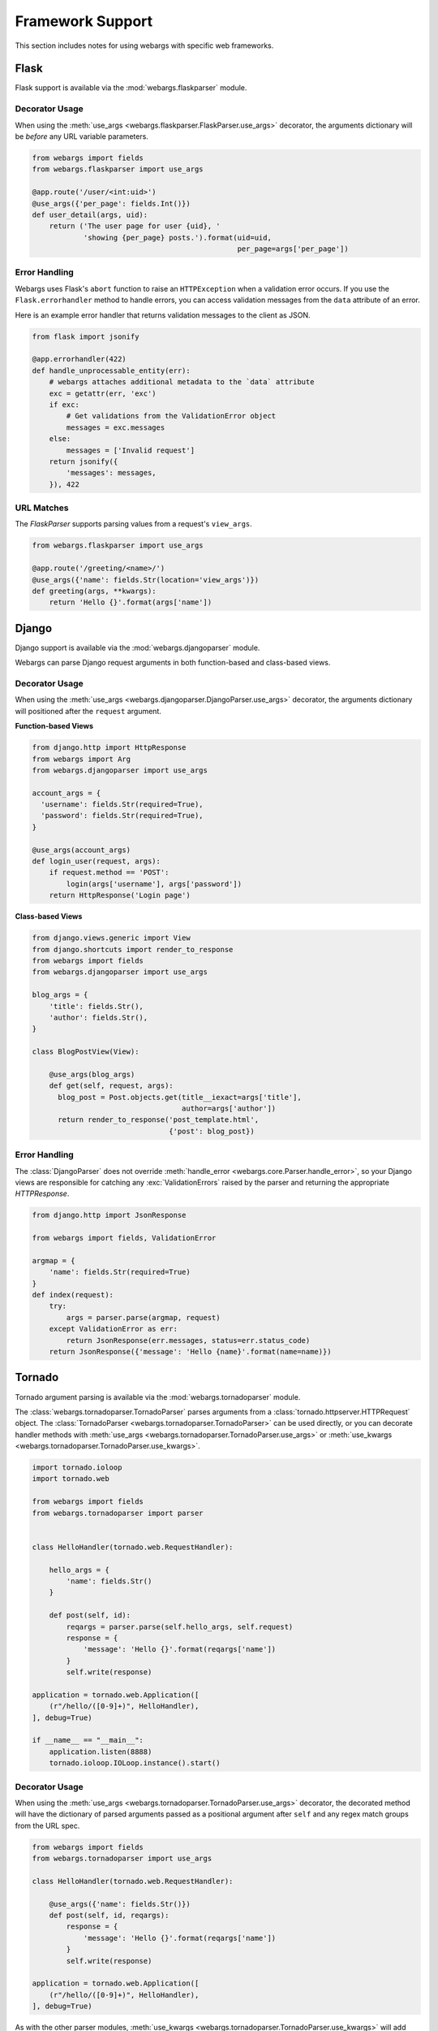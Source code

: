.. _frameworks:

Framework Support
=================

This section includes notes for using webargs with specific web frameworks.

Flask
-----

Flask support is available via the :mod:`webargs.flaskparser` module.

Decorator Usage
+++++++++++++++

When using the :meth:`use_args <webargs.flaskparser.FlaskParser.use_args>` decorator, the arguments dictionary will be *before* any URL variable parameters.

.. code-block:: python

    from webargs import fields
    from webargs.flaskparser import use_args

    @app.route('/user/<int:uid>')
    @use_args({'per_page': fields.Int()})
    def user_detail(args, uid):
        return ('The user page for user {uid}, '
                'showing {per_page} posts.').format(uid=uid,
                                                    per_page=args['per_page'])

Error Handling
++++++++++++++

Webargs uses Flask's ``abort`` function to raise an ``HTTPException`` when a validation error occurs. If you use the ``Flask.errorhandler`` method to handle errors, you can access validation messages from the ``data`` attribute of an error.

Here is an example error handler that returns validation messages to the client as JSON.

.. code-block:: python

    from flask import jsonify

    @app.errorhandler(422)
    def handle_unprocessable_entity(err):
        # webargs attaches additional metadata to the `data` attribute
        exc = getattr(err, 'exc')
        if exc:
            # Get validations from the ValidationError object
            messages = exc.messages
        else:
            messages = ['Invalid request']
        return jsonify({
            'messages': messages,
        }), 422

URL Matches
+++++++++++

The `FlaskParser` supports parsing values from a request's ``view_args``.

.. code-block:: python

    from webargs.flaskparser import use_args

    @app.route('/greeting/<name>/')
    @use_args({'name': fields.Str(location='view_args')})
    def greeting(args, **kwargs):
        return 'Hello {}'.format(args['name'])


Django
------

Django support is available via the :mod:`webargs.djangoparser` module.

Webargs can parse Django request arguments in both function-based and class-based views.

Decorator Usage
+++++++++++++++

When using the :meth:`use_args <webargs.djangoparser.DjangoParser.use_args>` decorator, the arguments dictionary will positioned after the ``request`` argument.

**Function-based Views**

.. code-block:: python

  from django.http import HttpResponse
  from webargs import Arg
  from webargs.djangoparser import use_args

  account_args = {
    'username': fields.Str(required=True),
    'password': fields.Str(required=True),
  }

  @use_args(account_args)
  def login_user(request, args):
      if request.method == 'POST':
          login(args['username'], args['password'])
      return HttpResponse('Login page')

**Class-based Views**

.. code-block:: python

    from django.views.generic import View
    from django.shortcuts import render_to_response
    from webargs import fields
    from webargs.djangoparser import use_args

    blog_args = {
        'title': fields.Str(),
        'author': fields.Str(),
    }

    class BlogPostView(View):

        @use_args(blog_args)
        def get(self, request, args):
          blog_post = Post.objects.get(title__iexact=args['title'],
                                       author=args['author'])
          return render_to_response('post_template.html',
                                    {'post': blog_post})

Error Handling
++++++++++++++

The :class:`DjangoParser` does not override :meth:`handle_error <webargs.core.Parser.handle_error>`, so your Django views are responsible for catching any :exc:`ValidationErrors` raised by the parser and returning the appropriate `HTTPResponse`.

.. code-block:: python

    from django.http import JsonResponse

    from webargs import fields, ValidationError

    argmap = {
        'name': fields.Str(required=True)
    }
    def index(request):
        try:
            args = parser.parse(argmap, request)
        except ValidationError as err:
            return JsonResponse(err.messages, status=err.status_code)
        return JsonResponse({'message': 'Hello {name}'.format(name=name)})

Tornado
-------

Tornado argument parsing is available via the :mod:`webargs.tornadoparser` module.

The :class:`webargs.tornadoparser.TornadoParser` parses arguments from a :class:`tornado.httpserver.HTTPRequest` object. The :class:`TornadoParser <webargs.tornadoparser.TornadoParser>` can be used directly, or you can decorate handler methods with :meth:`use_args <webargs.tornadoparser.TornadoParser.use_args>` or :meth:`use_kwargs <webargs.tornadoparser.TornadoParser.use_kwargs>`.

.. code-block:: python

    import tornado.ioloop
    import tornado.web

    from webargs import fields
    from webargs.tornadoparser import parser


    class HelloHandler(tornado.web.RequestHandler):

        hello_args = {
            'name': fields.Str()
        }

        def post(self, id):
            reqargs = parser.parse(self.hello_args, self.request)
            response = {
                'message': 'Hello {}'.format(reqargs['name'])
            }
            self.write(response)

    application = tornado.web.Application([
        (r"/hello/([0-9]+)", HelloHandler),
    ], debug=True)

    if __name__ == "__main__":
        application.listen(8888)
        tornado.ioloop.IOLoop.instance().start()

Decorator Usage
+++++++++++++++

When using the :meth:`use_args <webargs.tornadoparser.TornadoParser.use_args>` decorator, the decorated method will have the dictionary of parsed arguments passed as a positional argument after ``self`` and any regex match groups from the URL spec.


.. code-block:: python

    from webargs import fields
    from webargs.tornadoparser import use_args

    class HelloHandler(tornado.web.RequestHandler):

        @use_args({'name': fields.Str()})
        def post(self, id, reqargs):
            response = {
                'message': 'Hello {}'.format(reqargs['name'])
            }
            self.write(response)

    application = tornado.web.Application([
        (r"/hello/([0-9]+)", HelloHandler),
    ], debug=True)

As with the other parser modules, :meth:`use_kwargs <webargs.tornadoparser.TornadoParser.use_kwargs>` will add keyword arguments to the view callable.

Error Handling
++++++++++++++

A `HTTPError <webargs.tornadoparser.HTTPError>` will be raised in the event of a validation error. Your `RequestHandlers` are responsible for handling these errors.

Here is how you could write the error messages to a JSON response.

.. code-block:: python

    from tornado.web import RequestHandler

    class MyRequestHandler(RequestHandler):

        def write_error(self, status_code, **kwargs):
            """Write errors as JSON."""
            self.set_header('Content-Type', 'application/json')
            if 'exc_info' in kwargs:
                etype, value, traceback = kwargs['exc_info']
                if hasattr(value, 'messages'):
                    self.write({'errors': value.messages})
                    self.finish()

Pyramid
-------

Pyramid support is available via the :mod:`webargs.pyramidparser` module.

Decorator Usage
+++++++++++++++

When using the :meth:`use_args <webargs.pyramidparser.PyramidParser.use_args>` decorator on a view callable, the arguments dictionary will be positioned after the `request` argument.

.. code-block:: python

    from pyramid.response import Response
    from webargs import fields
    from webargs.pyramidparser import use_args

    @use_args({'per_page': fields.Int()})
    def user_detail(request, args):
        return Response('The user page for user {uid}, '
                'showing {per_page} posts.').format(uid=uid,
                                                    per_page=args['per_page']))

As with the other parser modules, :meth:`use_kwargs <webargs.pyramidparser.PyramidParser.use_kwargs>` will add keyword arguments to the view callable.

URL Matches
+++++++++++

The `PyramidParser` supports parsing values from a request's matchdict.

.. code-block:: python

    from pyramid.response import Response
    from webargs.pyramidparser import use_args

    @parser.use_args({'mymatch': fields.Int()}, locations=('matchdict',))
    def matched(request, args):
        return Response('The value for mymatch is {}'.format(args['mymatch'])))

Falcon
------

Falcon support is available via the :mod:`webargs.falconparser` module.

Decorator Usage
+++++++++++++++

When using the :meth:`use_args <webargs.falconparser.FalconParser.use_args>` decorator on a resource method, the arguments dictionary will be positioned directly after the request and response arguments.


.. code-block:: python

    import falcon
    from webargs import fields
    from webargs.falconparser import use_args

    class BlogResource:
        request_args = {
            'title': fields.Str(required=True)
        }

        @use_args(request_args)
        def on_post(self, req, resp, args, post_id):
            content = args['title']
            # ...

    api = application = falcon.API()
    api.add_route('/blogs/{post_id}')

As with the other parser modules, :meth:`use_kwargs <webargs.falconparser.FalconParser.use_kwargs>` will add keyword arguments to your resource methods.

Hook Usage
++++++++++

You can easily implement hooks by using `parser.parse <webargs.falconparser.FalconParser.parse>` directly.

.. code-block:: python

    import falcon
    from webargs import fields
    from webargs.falconparser import parser

    def add_args(argmap, **kwargs):
        def hook(req, resp, params):
            parsed_args = parser.parse(argmap, req=req, **kwargs)
            req.context['args'] = parsed_args
        return hook

    @falcon.before(add_args({'page': fields.Int(location='query')}))
    class AuthorResource:

        def on_get(self, req, resp):
            args = req.context['args']
            page = args.get('page')
            # ...

aiohttp
-------

aiohttp support is available via the :mod:`webargs.aiohttpparser` module.


The `parse <webargs.aiohttpparser.AIOHTTPParser.parse>` method of `AIOHTTPParser <webargs.aiohttpparser.AIOHTTPParser>` is a `coroutine <asyncio.coroutine>`.


.. code-block:: python

    import asyncio

    from aiohttp import web
    from webargs import fields
    from webargs.aiohttpparser import parser

    handler_args = {
        'name': fields.Str(missing='World')
    }
    async def handler(request):
        args = await parser.parse(handler_args, request)
        return web.Response(
            body='Hello, {}'.format(args['name']).encode('utf-8')
        )


Decorator Usage
+++++++++++++++

When using the :meth:`use_args <webargs.aiohttpparser.AIOHTTPParser.use_args>` decorator on a handler, the parsed arguments dictionary will be the last positional argument.

.. code-block:: python

    import asyncio

    from aiohttp import web
    from webargs import fields
    from webargs.aiohttpparser import use_args

    @use_args({'content': fields.Str(required=True)})
    async def create_comment(request, args):
        content = args['content']
        # ...

    app = web.Application()
    app.router.add_route('POST', '/comments/', create_comment)

As with the other parser modules, :meth:`use_kwargs <webargs.aiohttpparser.AIOHTTPParser.use_kwargs>` will add keyword arguments to your resource methods.


Usage with coroutines
+++++++++++++++++++++

The :meth:`use_args <webargs.aiohttpparser.AIOHTTPParser.use_args>` and :meth:`use_kwargs <webargs.aiohttpparser.AIOHTTPParser.use_kwargs>` decorators will work with both `async def` coroutines and generator-based coroutines decorated with `asyncio.coroutine`.

.. code-block:: python

    import asyncio

    from aiohttp import web
    from webargs import fields
    from webargs.aiohttpparser import use_kwargs

    hello_args = {
        'name': fields.Str(missing='World')
    }

    # The following are equivalent

    @asyncio.coroutine
    @use_kwargs(hello_args)
    def hello(request, name):
        return web.Response(
            body='Hello, {}'.format(name).encode('utf-8')
        )

    @use_kwargs(hello_args)
    async def hello(request, name):
        return web.Response(
            body='Hello, {}'.format(name).encode('utf-8')
        )

URL Matches
+++++++++++

The `AIOHTTPParser <webargs.aiohttpparser.AIOHTTPParser>` supports parsing values from a request's ``match_info``.

.. code-block:: python

    from aiohttp import web
    from webargs.aiohttpparser import use_args

    @parser.use_args({'slug': fields.Str(location='match_info')})
    def article_detail(request, args):
        return web.Response(
            body='Slug: {}'.format(args['slug']).encode('utf-8')
        )

    app = web.Application()
    app.router.add_route('GET', '/articles/{slug}', article_detail)


Bottle
------

Bottle support is available via the :mod:`webargs.bottleparser` module.

Decorator Usage
+++++++++++++++

The preferred way to apply decorators to Bottle routes is using the
``apply`` argument.

.. code-block:: python

  from bottle import route

  user_args = {
      'name': fields.Str(missing='Friend')
  }
  @route('/users/<_id:int>', method='GET', apply=use_args(user_args))
  def users(args, _id):
      """A welcome page.
      """
      return {'message': 'Welcome, {}!'.format(args['name']), '_id': _id}

